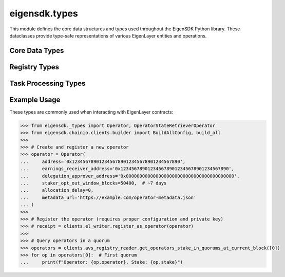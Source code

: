 .. _eigensdk.types:

eigensdk.types
==============

This module defines the core data structures and types used throughout the EigenSDK Python library. These dataclasses provide type-safe representations of various EigenLayer entities and operations.

Core Data Types
~~~~~~~~~~~~~~~

.. py:class:: eigensdk._types.Operator

    Represents an EigenLayer operator with their configuration and metadata.

    :param address: The blockchain address of the operator.
    :param earnings_receiver_address: Address that receives earnings from operator activities.
    :param delegation_approver_address: Address that can approve delegations to this operator.
    :param staker_opt_out_window_blocks: Number of blocks for the staker opt-out window.
    :param allocation_delay: Delay in blocks for allocation changes.
    :param metadata_url: URL pointing to operator metadata (optional).

    .. code-block:: python

        >>> from eigensdk._types import Operator
        >>> operator = Operator(
        ...     address='0x123...',
        ...     earnings_receiver_address='0x456...',
        ...     delegation_approver_address='0x789...',
        ...     staker_opt_out_window_blocks=10,
        ...     allocation_delay=5,
        ...     metadata_url='https://example.com/metadata.json'
        ... )

.. py:class:: eigensdk._types.OperatorPubkeys

    Contains the BLS public keys for an operator.

    :param g1_pub_key: The G1 public key point.
    :param g2_pub_key: The G2 public key point.

.. py:class:: eigensdk._types.OperatorInfo

    Contains operator information including socket and public keys.

    :param socket: Network socket information for the operator.
    :param pub_keys: OperatorPubkeys object containing the operator's BLS public keys.

.. py:class:: eigensdk._types.OperatorStateRetrieverOperator

    Represents operator data retrieved from the OperatorStateRetriever contract.

    :param operator: The operator's blockchain address.
    :param operator_id: Unique identifier for the operator as bytes.
    :param stake: The operator's stake amount.

    .. code-block:: python

        >>> # Example from get_operators_stake_in_quorums_at_current_block
        >>> quorums = clients.avs_registry_reader.get_operators_stake_in_quorums_at_current_block([0])
        >>> operator = quorums[0][0]  # First operator in first quorum
        >>> print(f"Operator {operator.operator} has stake: {operator.stake}")

.. py:class:: eigensdk._types.OperatorAvsState

    Represents the state of an operator within an AVS.

    :param operator_id: Unique identifier for the operator.
    :param operator_info: OperatorInfo containing socket and public key data.
    :param stake_per_quorum: Dictionary mapping quorum numbers to stake amounts.
    :param block_number: Block number at which this state was captured.

.. py:class:: eigensdk._types.QuorumAvsState

    Represents the state of a quorum within an AVS.

    :param quorum_number: The quorum identifier.
    :param total_stake: Total stake in this quorum.
    :param agg_pub_key_g1: Aggregated G1 public key for the quorum.
    :param block_number: Block number at which this state was captured.

Registry Types
~~~~~~~~~~~~~~

.. py:class:: eigensdk._types.OperatorStateRetrieverCheckSignaturesIndices

    Contains indices required for signature verification operations.

    :param non_signer_quorum_bitmap_indices: Indices for non-signer quorum bitmaps.
    :param quorum_apk_indices: Indices for quorum aggregate public keys.
    :param total_stake_indices: Indices for total stake calculations.
    :param non_signer_stake_indices: Nested list of indices for non-signer stakes.

.. py:class:: eigensdk._types.StakeRegistryTypesStrategyParams

    Parameters for strategies in the stake registry.

    :param strategy: The strategy contract address.
    :param multiplier: Multiplier applied to this strategy.

.. py:class:: eigensdk._types.StakeRegistryTypesStakeUpdate

    Represents a stake update event in the registry.

    :param update_block_number: Block number when the update occurred.
    :param next_update_block_number: Block number of the next update.
    :param stake: The stake amount after the update.

.. py:class:: eigensdk._types.BLSApkRegistryTypesApkUpdate

    Represents an aggregate public key update in the BLS registry.

    :param apk_hash: Hash of the aggregate public key.
    :param update_block_number: Block number when the update occurred.
    :param next_update_block_number: Block number of the next update.

Task Processing Types
~~~~~~~~~~~~~~~~~~~~~

.. py:class:: eigensdk._types.SignedTaskResponseDigest

    Represents a signed response to a task.

    :param task_response: The task response data.
    :param bls_signature: BLS signature for the response.
    :param operator_id: ID of the operator that signed the response.

Example Usage
~~~~~~~~~~~~~

These types are commonly used when interacting with EigenLayer contracts:

.. code-block:: python

    >>> from eigensdk._types import Operator, OperatorStateRetrieverOperator
    >>> from eigensdk.chainio.clients.builder import BuildAllConfig, build_all
    >>> 
    >>> # Create and register a new operator
    >>> operator = Operator(
    ...     address='0x1234567890123456789012345678901234567890',
    ...     earnings_receiver_address='0x1234567890123456789012345678901234567890',
    ...     delegation_approver_address='0x0000000000000000000000000000000000000000',
    ...     staker_opt_out_window_blocks=50400,  # ~7 days
    ...     allocation_delay=0,
    ...     metadata_url='https://example.com/operator-metadata.json'
    ... )
    >>> 
    >>> # Register the operator (requires proper configuration and private key)
    >>> # receipt = clients.el_writer.register_as_operator(operator)
    >>> 
    >>> # Query operators in a quorum
    >>> operators = clients.avs_registry_reader.get_operators_stake_in_quorums_at_current_block([0])
    >>> for op in operators[0]:  # First quorum
    ...     print(f"Operator: {op.operator}, Stake: {op.stake}") 